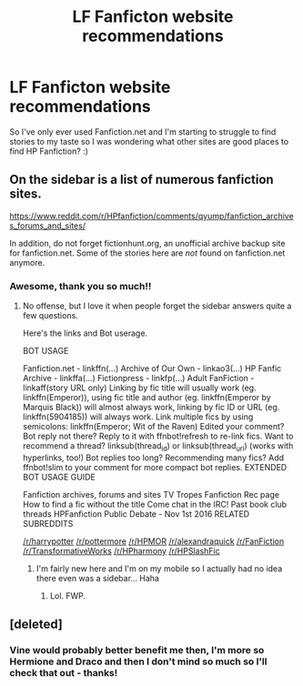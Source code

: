 #+TITLE: LF Fanficton website recommendations

* LF Fanficton website recommendations
:PROPERTIES:
:Author: jsharman94
:Score: 1
:DateUnix: 1501280855.0
:DateShort: 2017-Jul-29
:FlairText: Request
:END:
So I've only ever used Fanfiction.net and I'm starting to struggle to find stories to my taste so I was wondering what other sites are good places to find HP Fanfiction? :)


** On the sidebar is a list of numerous fanfiction sites.

[[https://www.reddit.com/r/HPfanfiction/comments/qyump/fanfiction_archives_forums_and_sites/]]

In addition, do not forget fictionhunt.org, an unofficial archive backup site for fanfiction.net. Some of the stories here are /not/ found on fanfiction.net anymore.
:PROPERTIES:
:Score: 3
:DateUnix: 1501284789.0
:DateShort: 2017-Jul-29
:END:

*** Awesome, thank you so much!!
:PROPERTIES:
:Author: jsharman94
:Score: 1
:DateUnix: 1501286923.0
:DateShort: 2017-Jul-29
:END:

**** No offense, but I love it when people forget the sidebar answers quite a few questions.

Here's the links and Bot userage.

BOT USAGE

Fanfiction.net - linkffn(...) Archive of Our Own - linkao3(...) HP Fanfic Archive - linkffa(...) Fictionpress - linkfp(...) Adult FanFiction - linkaff(story URL only) Linking by fic title will usually work (eg. linkffn(Emperor)), using fic title and author (eg. linkffn(Emperor by Marquis Black)) will almost always work, linking by fic ID or URL (eg. linkffn(5904185)) will always work. Link multiple fics by using semicolons: linkffn(Emperor; Wit of the Raven) Edited your comment? Bot reply not there? Reply to it with ffnbot!refresh to re-link fics. Want to recommend a thread? linksub(thread_id) or linksub(thread_url) (works with hyperlinks, too!) Bot replies too long? Recommending many fics? Add ffnbot!slim to your comment for more compact bot replies. EXTENDED BOT USAGE GUIDE

Fanfiction archives, forums and sites TV Tropes Fanfiction Rec page How to find a fic without the title Come chat in the IRC! Past book club threads HPFanfiction Public Debate - Nov 1st 2016 RELATED SUBREDDITS

[[/r/harrypotter]] [[/r/pottermore]] [[/r/HPMOR]] [[/r/alexandraquick]] [[/r/FanFiction]] [[/r/TransformativeWorks]] [[/r/HPharmony]] [[/r/HPSlashFic]]
:PROPERTIES:
:Score: 0
:DateUnix: 1501287286.0
:DateShort: 2017-Jul-29
:END:

***** I'm fairly new here and I'm on my mobile so I actually had no idea there even was a sidebar... Haha
:PROPERTIES:
:Author: jsharman94
:Score: 1
:DateUnix: 1501323576.0
:DateShort: 2017-Jul-29
:END:

****** Lol. FWP.
:PROPERTIES:
:Score: 1
:DateUnix: 1501333693.0
:DateShort: 2017-Jul-29
:END:


** [deleted]
:PROPERTIES:
:Score: 1
:DateUnix: 1501284017.0
:DateShort: 2017-Jul-29
:END:

*** Vine would probably better benefit me then, I'm more so Hermione and Draco and then I don't mind so much so I'll check that out - thanks!
:PROPERTIES:
:Author: jsharman94
:Score: 1
:DateUnix: 1501284183.0
:DateShort: 2017-Jul-29
:END:
